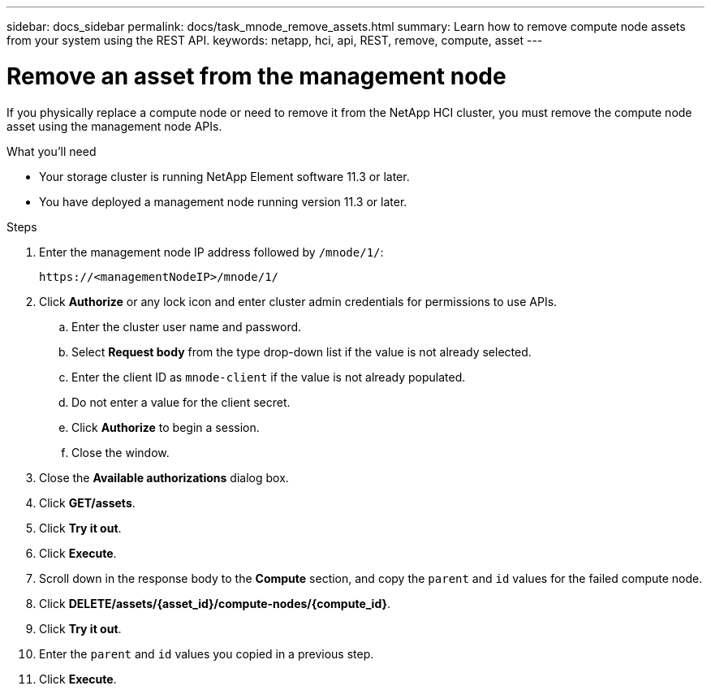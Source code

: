 ---
sidebar: docs_sidebar
permalink: docs/task_mnode_remove_assets.html
summary: Learn how to remove compute node assets from your system using the REST API.
keywords: netapp, hci, api, REST, remove, compute, asset
---

= Remove an asset from the management node

:hardbreaks:
:nofooter:
:icons: font
:linkattrs:
:imagesdir: ../media/

[.lead]

If you physically replace a compute node or need to remove it from the NetApp HCI cluster, you must remove the compute node asset using the management node APIs.

.What you'll need
* Your storage cluster is running NetApp Element software 11.3 or later.
* You have deployed a management node running version 11.3 or later.

.Steps

. Enter the management node IP address followed by `/mnode/1/`:
+
----
https://<managementNodeIP>/mnode/1/
----
. Click *Authorize* or any lock icon and enter cluster admin credentials for permissions to use APIs.
.. Enter the cluster user name and password.
.. Select *Request body* from the type drop-down list if the value is not already selected.
.. Enter the client ID as `mnode-client` if the value is not already populated.
.. Do not enter a value for the client secret.
.. Click *Authorize* to begin a session.
.. Close the window.
. Close the *Available authorizations* dialog box.
. Click *GET/assets*.
. Click *Try it out*.
. Click *Execute*.
. Scroll down in the response body to the *Compute* section, and copy the `parent` and `id` values for the failed compute node.
. Click *DELETE/assets/{asset_id}/compute-nodes/{compute_id}*.
. Click *Try it out*.
. Enter the `parent` and `id` values you copied in a previous step.
. Click *Execute*.
